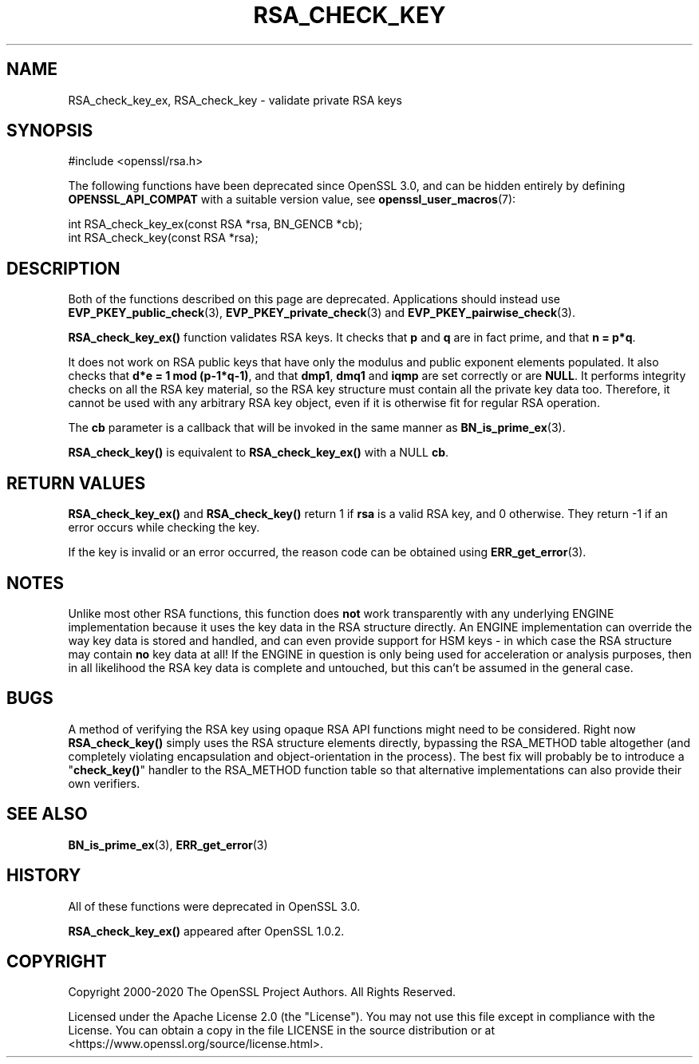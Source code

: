 .\" -*- mode: troff; coding: utf-8 -*-
.\" Automatically generated by Pod::Man 5.01 (Pod::Simple 3.43)
.\"
.\" Standard preamble:
.\" ========================================================================
.de Sp \" Vertical space (when we can't use .PP)
.if t .sp .5v
.if n .sp
..
.de Vb \" Begin verbatim text
.ft CW
.nf
.ne \\$1
..
.de Ve \" End verbatim text
.ft R
.fi
..
.\" \*(C` and \*(C' are quotes in nroff, nothing in troff, for use with C<>.
.ie n \{\
.    ds C` ""
.    ds C' ""
'br\}
.el\{\
.    ds C`
.    ds C'
'br\}
.\"
.\" Escape single quotes in literal strings from groff's Unicode transform.
.ie \n(.g .ds Aq \(aq
.el       .ds Aq '
.\"
.\" If the F register is >0, we'll generate index entries on stderr for
.\" titles (.TH), headers (.SH), subsections (.SS), items (.Ip), and index
.\" entries marked with X<> in POD.  Of course, you'll have to process the
.\" output yourself in some meaningful fashion.
.\"
.\" Avoid warning from groff about undefined register 'F'.
.de IX
..
.nr rF 0
.if \n(.g .if rF .nr rF 1
.if (\n(rF:(\n(.g==0)) \{\
.    if \nF \{\
.        de IX
.        tm Index:\\$1\t\\n%\t"\\$2"
..
.        if !\nF==2 \{\
.            nr % 0
.            nr F 2
.        \}
.    \}
.\}
.rr rF
.\" ========================================================================
.\"
.IX Title "RSA_CHECK_KEY 3ossl"
.TH RSA_CHECK_KEY 3ossl 2024-06-04 3.3.1 OpenSSL
.\" For nroff, turn off justification.  Always turn off hyphenation; it makes
.\" way too many mistakes in technical documents.
.if n .ad l
.nh
.SH NAME
RSA_check_key_ex, RSA_check_key \- validate private RSA keys
.SH SYNOPSIS
.IX Header "SYNOPSIS"
.Vb 1
\& #include <openssl/rsa.h>
.Ve
.PP
The following functions have been deprecated since OpenSSL 3.0, and can be
hidden entirely by defining \fBOPENSSL_API_COMPAT\fR with a suitable version value,
see \fBopenssl_user_macros\fR\|(7):
.PP
.Vb 1
\& int RSA_check_key_ex(const RSA *rsa, BN_GENCB *cb);
\&
\& int RSA_check_key(const RSA *rsa);
.Ve
.SH DESCRIPTION
.IX Header "DESCRIPTION"
Both of the functions described on this page are deprecated.
Applications should instead use \fBEVP_PKEY_public_check\fR\|(3),
\&\fBEVP_PKEY_private_check\fR\|(3) and \fBEVP_PKEY_pairwise_check\fR\|(3).
.PP
\&\fBRSA_check_key_ex()\fR function validates RSA keys.
It checks that \fBp\fR and \fBq\fR are
in fact prime, and that \fBn = p*q\fR.
.PP
It does not work on RSA public keys that have only the modulus
and public exponent elements populated.
It also checks that \fBd*e = 1 mod (p\-1*q\-1)\fR,
and that \fBdmp1\fR, \fBdmq1\fR and \fBiqmp\fR are set correctly or are \fBNULL\fR.
It performs integrity checks on all
the RSA key material, so the RSA key structure must contain all the private
key data too.
Therefore, it cannot be used with any arbitrary RSA key object,
even if it is otherwise fit for regular RSA operation.
.PP
The \fBcb\fR parameter is a callback that will be invoked in the same
manner as \fBBN_is_prime_ex\fR\|(3).
.PP
\&\fBRSA_check_key()\fR is equivalent to \fBRSA_check_key_ex()\fR with a NULL \fBcb\fR.
.SH "RETURN VALUES"
.IX Header "RETURN VALUES"
\&\fBRSA_check_key_ex()\fR and \fBRSA_check_key()\fR
return 1 if \fBrsa\fR is a valid RSA key, and 0 otherwise.
They return \-1 if an error occurs while checking the key.
.PP
If the key is invalid or an error occurred, the reason code can be
obtained using \fBERR_get_error\fR\|(3).
.SH NOTES
.IX Header "NOTES"
Unlike most other RSA functions, this function does \fBnot\fR work
transparently with any underlying ENGINE implementation because it uses the
key data in the RSA structure directly. An ENGINE implementation can
override the way key data is stored and handled, and can even provide
support for HSM keys \- in which case the RSA structure may contain \fBno\fR
key data at all! If the ENGINE in question is only being used for
acceleration or analysis purposes, then in all likelihood the RSA key data
is complete and untouched, but this can't be assumed in the general case.
.SH BUGS
.IX Header "BUGS"
A method of verifying the RSA key using opaque RSA API functions might need
to be considered. Right now \fBRSA_check_key()\fR simply uses the RSA structure
elements directly, bypassing the RSA_METHOD table altogether (and
completely violating encapsulation and object-orientation in the process).
The best fix will probably be to introduce a "\fBcheck_key()\fR" handler to the
RSA_METHOD function table so that alternative implementations can also
provide their own verifiers.
.SH "SEE ALSO"
.IX Header "SEE ALSO"
\&\fBBN_is_prime_ex\fR\|(3),
\&\fBERR_get_error\fR\|(3)
.SH HISTORY
.IX Header "HISTORY"
All of these functions were deprecated in OpenSSL 3.0.
.PP
\&\fBRSA_check_key_ex()\fR appeared after OpenSSL 1.0.2.
.SH COPYRIGHT
.IX Header "COPYRIGHT"
Copyright 2000\-2020 The OpenSSL Project Authors. All Rights Reserved.
.PP
Licensed under the Apache License 2.0 (the "License").  You may not use
this file except in compliance with the License.  You can obtain a copy
in the file LICENSE in the source distribution or at
<https://www.openssl.org/source/license.html>.
